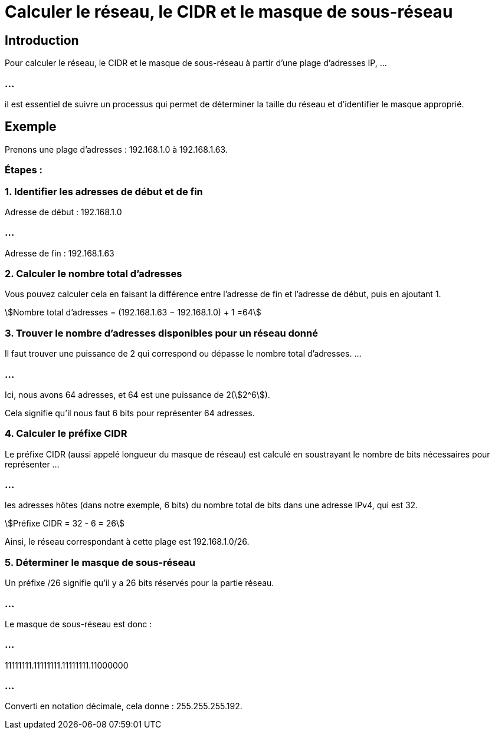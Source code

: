 = Calculer le réseau, le CIDR et le masque de sous-réseau
:stem:

== Introduction

Pour calculer le réseau, le CIDR et le masque de sous-réseau à partir d'une plage d'adresses IP, ...

=== ...

il est essentiel de suivre un processus qui permet de déterminer la taille du réseau et d'identifier le masque approprié. 


== Exemple

Prenons une plage d'adresses : 192.168.1.0 à 192.168.1.63.

=== Étapes :

=== 1. Identifier les adresses de début et de fin

Adresse de début : 192.168.1.0

=== ...

Adresse de fin : 192.168.1.63


=== 2. Calculer le nombre total d'adresses

Vous pouvez calculer cela en faisant la différence entre l'adresse de fin et l'adresse de début, puis en ajoutant 1.


stem:[Nombre total d’adresses = (192.168.1.63 − 192.168.1.0) + 1 =64]

=== 3. Trouver le nombre d'adresses disponibles pour un réseau donné
  
Il faut trouver une puissance de 2 qui correspond ou dépasse le nombre total d'adresses. ...

=== ...


Ici, nous avons 64 adresses, et 64 est une puissance de 2(stem:[2^6]).

Cela signifie qu'il nous faut 6 bits pour représenter 64 adresses.


=== 4. Calculer le préfixe CIDR

Le préfixe CIDR (aussi appelé longueur du masque de réseau) est calculé en soustrayant le nombre de bits nécessaires pour représenter ...

=== ...

les adresses hôtes (dans notre exemple, 6 bits) du nombre total de bits dans une adresse IPv4, qui est 32.

stem:[Préfixe CIDR = 32 - 6 = 26]

Ainsi, le réseau correspondant à cette plage est 192.168.1.0/26.

=== 5. Déterminer le masque de sous-réseau

Un préfixe /26 signifie qu'il y a 26 bits réservés pour la partie réseau. 

=== ...

Le masque de sous-réseau est donc :

=== ...

11111111.11111111.11111111.11000000

=== ...

Converti en notation décimale, cela donne : 255.255.255.192.

